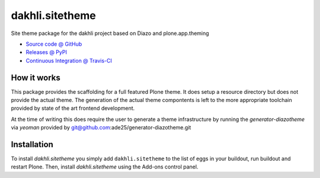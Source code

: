 ====================
dakhli.sitetheme
====================

Site theme package for the dakhli project based on Diazo and
plone.app.theming

* `Source code @ GitHub <https://github.com/a25kk/dakhli.sitetheme>`_
* `Releases @ PyPI <http://pypi.python.org/pypi/dakhli.sitetheme>`_
* `Continuous Integration @ Travis-CI <http://travis-ci.org/a25kk/dakhli.sitetheme>`_

How it works
============

This package provides the scaffolding for a full featured Plone theme. It does
setup a resource directory but does not provide the actual theme. The generation
of the actual theme compontents is left to the more appropriate toolchain
provided by state of the art frontend development.

At the time of writing this does require the user to generate a theme
infrastructure by running the `generator-diazotheme` via `yeoman` provided by
git@github.com:ade25/generator-diazotheme.git


Installation
============

To install `dakhli.sitetheme` you simply add ``dakhli.sitetheme``
to the list of eggs in your buildout, run buildout and restart Plone.
Then, install `dakhli.sitetheme` using the Add-ons control panel.
